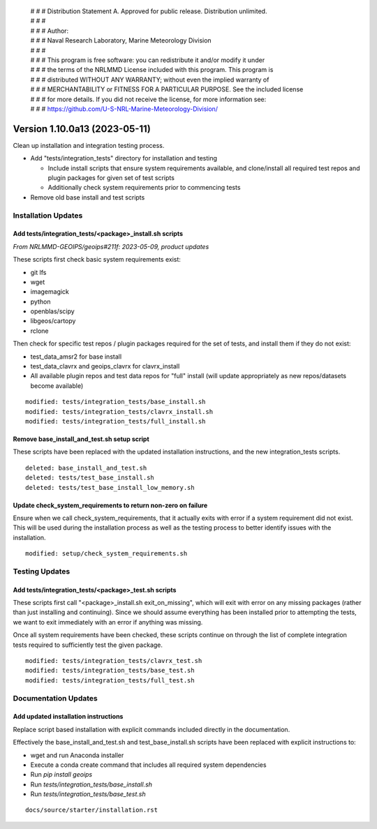  | # # # Distribution Statement A. Approved for public release. Distribution unlimited.
 | # # #
 | # # # Author:
 | # # # Naval Research Laboratory, Marine Meteorology Division
 | # # #
 | # # # This program is free software: you can redistribute it and/or modify it under
 | # # # the terms of the NRLMMD License included with this program. This program is
 | # # # distributed WITHOUT ANY WARRANTY; without even the implied warranty of
 | # # # MERCHANTABILITY or FITNESS FOR A PARTICULAR PURPOSE. See the included license
 | # # # for more details. If you did not receive the license, for more information see:
 | # # # https://github.com/U-S-NRL-Marine-Meteorology-Division/

Version 1.10.0a13 (2023-05-11)
******************************

Clean up installation and integration testing process.

* Add "tests/integration_tests" directory for installation and testing

  * Include install scripts that ensure system requirements available,
    and clone/install all required test repos and plugin packages for
    given set of test scripts
  * Additionally check system requirements prior to commencing tests
* Remove old base install and test scripts

Installation Updates
====================

Add tests/integration_tests/<package>_install.sh scripts
--------------------------------------------------------

*From NRLMMD-GEOIPS/geoips#211f: 2023-05-09, product updates*

These scripts first check basic system requirements exist:

* git lfs
* wget
* imagemagick
* python
* openblas/scipy
* libgeos/cartopy
* rclone

Then check for specific test repos / plugin packages required for
the set of tests, and install them if they do not exist:

* test_data_amsr2 for base install
* test_data_clavrx and geoips_clavrx for clavrx_install
* All available plugin repos and test data repos for "full" install
  (will update appropriately as new repos/datasets become available)

::

  modified: tests/integration_tests/base_install.sh
  modified: tests/integration_tests/clavrx_install.sh
  modified: tests/integration_tests/full_install.sh

Remove base_install_and_test.sh setup script
--------------------------------------------

These scripts have been replaced with the updated installation instructions,
and the new integration_tests scripts.

::

  deleted: base_install_and_test.sh
  deleted: tests/test_base_install.sh
  deleted: tests/test_base_install_low_memory.sh

Update check_system_requirements to return non-zero on failure
--------------------------------------------------------------

Ensure when we call check_system_requirements, that it actually exits with
error if a system requirement did not exist.  This will be used during the
installation process as well as the testing process to better identify issues
with the installation.

::

  modified: setup/check_system_requirements.sh

Testing Updates
===============

Add tests/integration_tests/<package>_test.sh scripts
-----------------------------------------------------

These scripts first call "<package>_install.sh exit_on_missing", which will
exit with error on any missing packages (rather than just installing and
continuing).  Since we should assume everything has been installed prior
to attempting the tests, we want to exit immediately with an error if
anything was missing.

Once all system requirements have been checked, these scripts continue on
through the list of complete integration tests required to sufficiently
test the given package.

::

  modified: tests/integration_tests/clavrx_test.sh
  modified: tests/integration_tests/base_test.sh
  modified: tests/integration_tests/full_test.sh

Documentation Updates
=====================

Add updated installation instructions
-------------------------------------

Replace script based installation with explicit commands included directly
in the documentation.

Effectively the base_install_and_test.sh and test_base_install.sh scripts
have been replaced with explicit instructions to:

* wget and run Anaconda installer
* Execute a conda create command that includes all required system dependencies
* Run `pip install geoips`
* Run `tests/integration_tests/base_install.sh`
* Run `tests/integration_tests/base_test.sh`

::

  docs/source/starter/installation.rst

